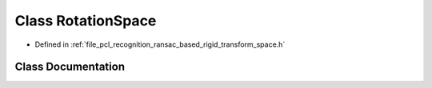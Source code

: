 .. _exhale_class_classpcl_1_1recognition_1_1_rotation_space:

Class RotationSpace
===================

- Defined in :ref:`file_pcl_recognition_ransac_based_rigid_transform_space.h`


Class Documentation
-------------------


.. doxygenclass:: pcl::recognition::RotationSpace
   :members:
   :protected-members:
   :undoc-members: